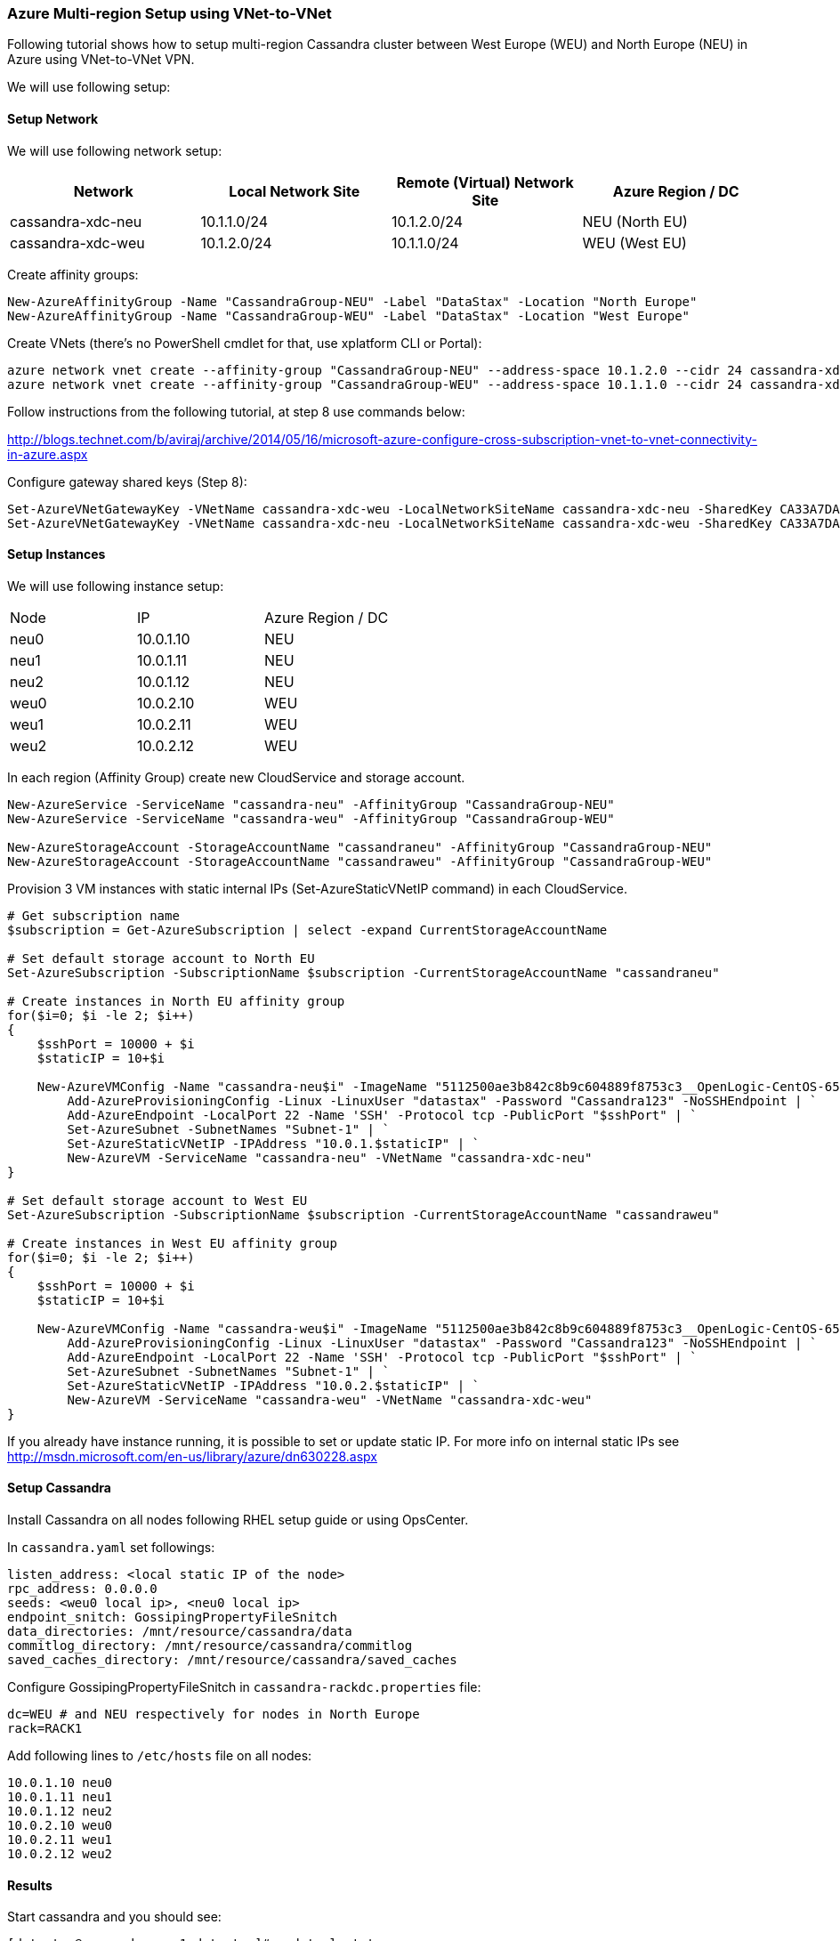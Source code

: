 === Azure Multi-region Setup using VNet-to-VNet

:toc:

Following tutorial shows how to setup multi-region Cassandra cluster between West Europe (WEU) and North Europe (NEU) in Azure using VNet-to-VNet VPN.

We will use following setup:

==== Setup Network

We will use following network setup:

|===
|Network |Local Network Site |Remote (Virtual) Network Site |Azure Region / DC

|cassandra-xdc-neu
|10.1.1.0/24
|10.1.2.0/24
|NEU (North EU)

|cassandra-xdc-weu
|10.1.2.0/24
|10.1.1.0/24
|WEU (West EU)
|===

Create affinity groups:

[source,powershell]
----
New-AzureAffinityGroup -Name "CassandraGroup-NEU" -Label "DataStax" -Location "North Europe"
New-AzureAffinityGroup -Name "CassandraGroup-WEU" -Label "DataStax" -Location "West Europe"
----

Create VNets (there's no PowerShell cmdlet for that, use xplatform CLI or Portal):
[source,powershell]
----
azure network vnet create --affinity-group "CassandraGroup-NEU" --address-space 10.1.2.0 --cidr 24 cassandra-xdc-neu
azure network vnet create --affinity-group "CassandraGroup-WEU" --address-space 10.1.1.0 --cidr 24 cassandra-xdc-weu
----

Follow instructions from the following tutorial, at step 8 use commands below:

http://blogs.technet.com/b/aviraj/archive/2014/05/16/microsoft-azure-configure-cross-subscription-vnet-to-vnet-connectivity-in-azure.aspx

Configure gateway shared keys (Step 8):

[source,powershell]
----
Set-AzureVNetGatewayKey -VNetName cassandra-xdc-weu -LocalNetworkSiteName cassandra-xdc-neu -SharedKey CA33A7DA
Set-AzureVNetGatewayKey -VNetName cassandra-xdc-neu -LocalNetworkSiteName cassandra-xdc-weu -SharedKey CA33A7DA
----

==== Setup Instances

We will use following instance setup:

|===
|Node |IP |Azure Region / DC
|neu0 |10.0.1.10    |NEU
|neu1   |10.0.1.11  |NEU
|neu2   |10.0.1.12  |NEU
|weu0   |10.0.2.10  |WEU
|weu1   |10.0.2.11  |WEU
|weu2   |10.0.2.12  |WEU
|===

In each region (Affinity Group) create new CloudService and storage account.

[source,powershell]
----
New-AzureService -ServiceName "cassandra-neu" -AffinityGroup "CassandraGroup-NEU"
New-AzureService -ServiceName "cassandra-weu" -AffinityGroup "CassandraGroup-WEU"
 
New-AzureStorageAccount -StorageAccountName "cassandraneu" -AffinityGroup "CassandraGroup-NEU"
New-AzureStorageAccount -StorageAccountName "cassandraweu" -AffinityGroup "CassandraGroup-WEU"
----

Provision 3 VM instances with static internal IPs (Set-AzureStaticVNetIP command) in each CloudService.

[source,powershell]
----
# Get subscription name
$subscription = Get-AzureSubscription | select -expand CurrentStorageAccountName
  
# Set default storage account to North EU
Set-AzureSubscription -SubscriptionName $subscription -CurrentStorageAccountName "cassandraneu"
  
# Create instances in North EU affinity group
for($i=0; $i -le 2; $i++)
{
    $sshPort = 10000 + $i
    $staticIP = 10+$i
 
    New-AzureVMConfig -Name "cassandra-neu$i" -ImageName "5112500ae3b842c8b9c604889f8753c3__OpenLogic-CentOS-65-20140606" -InstanceSize "A7" | `
        Add-AzureProvisioningConfig -Linux -LinuxUser "datastax" -Password "Cassandra123" -NoSSHEndpoint | `
        Add-AzureEndpoint -LocalPort 22 -Name 'SSH' -Protocol tcp -PublicPort "$sshPort" | `
        Set-AzureSubnet -SubnetNames "Subnet-1" | `
        Set-AzureStaticVNetIP -IPAddress "10.0.1.$staticIP" | `
        New-AzureVM -ServiceName "cassandra-neu" -VNetName "cassandra-xdc-neu"
}
  
# Set default storage account to West EU
Set-AzureSubscription -SubscriptionName $subscription -CurrentStorageAccountName "cassandraweu"
  
# Create instances in West EU affinity group
for($i=0; $i -le 2; $i++)
{
    $sshPort = 10000 + $i
    $staticIP = 10+$i
  
    New-AzureVMConfig -Name "cassandra-weu$i" -ImageName "5112500ae3b842c8b9c604889f8753c3__OpenLogic-CentOS-65-20140606" -InstanceSize "A7" | `
        Add-AzureProvisioningConfig -Linux -LinuxUser "datastax" -Password "Cassandra123" -NoSSHEndpoint | `
        Add-AzureEndpoint -LocalPort 22 -Name 'SSH' -Protocol tcp -PublicPort "$sshPort" | `
        Set-AzureSubnet -SubnetNames "Subnet-1" | `
        Set-AzureStaticVNetIP -IPAddress "10.0.2.$staticIP" | `
        New-AzureVM -ServiceName "cassandra-weu" -VNetName "cassandra-xdc-weu"
}
----

If you already have instance running, it is possible to set or update static IP. For more info on internal static IPs see http://msdn.microsoft.com/en-us/library/azure/dn630228.aspx


==== Setup Cassandra

Install Cassandra on all nodes following RHEL setup guide or using OpsCenter.

In `cassandra.yaml` set followings:

[source,yaml]
----
listen_address: <local static IP of the node>
rpc_address: 0.0.0.0
seeds: <weu0 local ip>, <neu0 local ip>
endpoint_snitch: GossipingPropertyFileSnitch
data_directories: /mnt/resource/cassandra/data
commitlog_directory: /mnt/resource/cassandra/commitlog
saved_caches_directory: /mnt/resource/cassandra/saved_caches
----

Configure +GossipingPropertyFileSnitch+ in `cassandra-rackdc.properties` file:

[source,bash]
----
dc=WEU # and NEU respectively for nodes in North Europe
rack=RACK1
----

Add following lines to `/etc/hosts` file on all nodes:

----
10.0.1.10 neu0
10.0.1.11 neu1
10.0.1.12 neu2
10.0.2.10 weu0
10.0.2.11 weu1
10.0.2.12 weu2
----

==== Results

Start cassandra and you should see:

----
[datastax@cassandra-neu1 datastax]# nodetool status
Datacenter: NEU
===============
Status=Up/Down
|/ State=Normal/Leaving/Joining/Moving
--  Address    Load       Owns (effective)  Host ID                               Token                                    Rack
UN  10.0.1.12  59.04 KB   38.9%             c84a9d01-d8c9-4827-82ce-025efcda7cbd  -9217384904338704508                     RAC1
UN  10.0.1.11  61.03 KB   40.6%             d5ad0a36-64e4-44cd-a427-ab2f6b0366e4  -9194586200473097853                     RAC1
UN  10.0.1.10  61.03 KB   40.6%             d5ad0a36-64e4-44cd-a427-c93d992bffed  -9184918462767730700                     RAC1
Datacenter: WEU
===============
Status=Up/Down
|/ State=Normal/Leaving/Joining/Moving
--  Address    Load       Owns (effective)  Host ID                               Token                                    Rack
UN  10.0.2.12  55.37 KB   41.7%             c186d079-570f-4ab4-bb63-ab2f6b0366e4  -9181193292507748589                     RAC1
UN  10.0.2.11  71.52 KB   40.4%             908ecf9c-b993-4dc4-8303-6dc2c7837bd7  -9194586200473097853                     RAC1
UN  10.0.2.10  40.95 KB   38.4%             936dd280-c61d-4ca2-9434-0bc2315297b2  -9167191426354193827                     RAC1
----

Stress test results:

----
# cassandra-stress -R NetworkTopologyStrategy -e LOCAL_ONE -O "WEU:2,NEU:2"
...
 
Averages from the middle 80% of values:
interval_op_rate          : 15292
interval_key_rate         : 15292
latency median            : 0.7
latency 95th percentile   : 3.2
latency 99.9th percentile : 109.0
Total operation time      : 00:01:07
----
